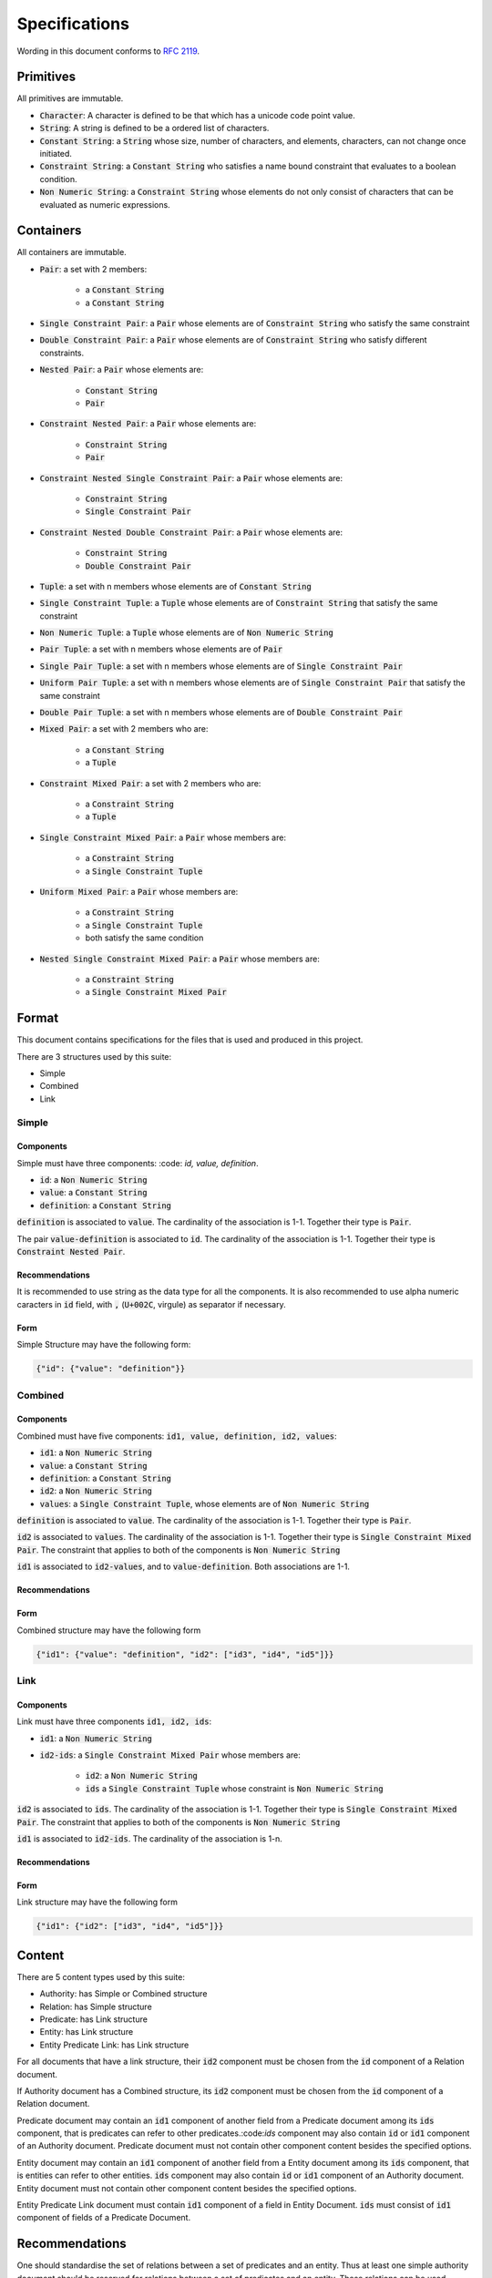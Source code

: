 ###############
Specifications
###############

Wording in this document conforms to `RFC 2119
<https://tools.ietf.org/html/rfc2119>`_.

Primitives
===========

All primitives are immutable.

- :code:`Character`: A character is defined to be that which has a unicode
  code point value.

- :code:`String`: A string is defined to be a ordered list of characters. 

- :code:`Constant String`: a :code:`String` whose size, number of characters,
  and elements, characters, can not change once initiated. 

- :code:`Constraint String`: a :code:`Constant String` who satisfies a name
  bound constraint that evaluates to a boolean condition.

- :code:`Non Numeric String`: a :code:`Constraint String` whose elements do
  not only consist of characters that can be evaluated as numeric expressions.


Containers
=========== 


All containers are immutable.

- :code:`Pair`: a set with 2 members:

    - a :code:`Constant String`
    - a :code:`Constant String`
    
- :code:`Single Constraint Pair`: a :code:`Pair` whose elements are of
  :code:`Constraint String` who satisfy the same constraint

- :code:`Double Constraint Pair`: a :code:`Pair` whose elements are of
  :code:`Constraint String` who satisfy different constraints.

- :code:`Nested Pair`: a :code:`Pair` whose elements are:

    - :code:`Constant String`
    - :code:`Pair`

- :code:`Constraint Nested Pair`: a :code:`Pair` whose elements are:

    - :code:`Constraint String`
    - :code:`Pair`

- :code:`Constraint Nested Single Constraint Pair`: a :code:`Pair` whose
  elements are:

    - :code:`Constraint String`
    - :code:`Single Constraint Pair`

- :code:`Constraint Nested Double Constraint Pair`: a :code:`Pair` whose
  elements are:

    - :code:`Constraint String`
    - :code:`Double Constraint Pair`

- :code:`Tuple`: a set with n members whose elements are of :code:`Constant
  String`

- :code:`Single Constraint Tuple`: a :code:`Tuple` whose elements are of
  :code:`Constraint String` that satisfy the same constraint

- :code:`Non Numeric Tuple`: a :code:`Tuple` whose elements are of 
  :code:`Non Numeric String`

- :code:`Pair Tuple`: a set with n members whose elements are of :code:`Pair`

- :code:`Single Pair Tuple`: a set with n members whose elements are of
  :code:`Single Constraint Pair`

- :code:`Uniform Pair Tuple`: a set with n members whose elements are of
  :code:`Single Constraint Pair` that satisfy the same constraint

- :code:`Double Pair Tuple`: a set with n members whose elements are of
  :code:`Double Constraint Pair`

- :code:`Mixed Pair`: a set with 2 members who are:

    - a :code:`Constant String`
    - a :code:`Tuple`


- :code:`Constraint Mixed Pair`: a set with 2 members who are:

    - a :code:`Constraint String`
    - a :code:`Tuple`


- :code:`Single Constraint Mixed Pair`: a :code:`Pair` whose members are:

    - a :code:`Constraint String`

    - a :code:`Single Constraint Tuple`

- :code:`Uniform Mixed Pair`: a :code:`Pair` whose members are:

    - a :code:`Constraint String`

    - a :code:`Single Constraint Tuple`

    - both satisfy the same condition

- :code:`Nested Single Constraint Mixed Pair`: a :code:`Pair` whose members
  are:

    - a :code:`Constraint String`

    - a :code:`Single Constraint Mixed Pair`


Format
======

This document contains specifications for the files that is used and
produced in this project.

There are 3 structures used by this suite:

- Simple

- Combined

- Link

Simple
-------

Components
+++++++++++

Simple must have three components: :code: `id, value, definition`.

- :code:`id`: a :code:`Non Numeric String`
- :code:`value`: a :code:`Constant String`
- :code:`definition`: a :code:`Constant String`

:code:`definition` is associated to :code:`value`.
The cardinality of the association is 1-1.
Together their type is :code:`Pair`.

The pair :code:`value-definition` is associated to :code:`id`.  
The cardinality of the association is 1-1. 
Together their type is :code:`Constraint Nested Pair`.

Recommendations
++++++++++++++++

It is recommended to use string as the data type for all the
components. 
It is also recommended to use alpha numeric caracters in 
:code:`id` field, with :code:`,` (:code:`U+002C`, virgule) as
separator if necessary.

Form
+++++

Simple Structure may have the following form:

.. code:: json
    
    {"id": {"value": "definition"}}
    
    
Combined
---------

Components
++++++++++++

Combined must have five components: 
:code:`id1, value, definition, id2, values`:

- :code:`id1`: a :code:`Non Numeric String`
- :code:`value`: a :code:`Constant String`
- :code:`definition`: a :code:`Constant String`
- :code:`id2`: a :code:`Non Numeric String`
- :code:`values`: a :code:`Single Constraint Tuple`, whose elements are of
  :code:`Non Numeric String`

:code:`definition` is associated to :code:`value`.
The cardinality of the association is 1-1.
Together their type is :code:`Pair`.


:code:`id2` is associated to :code:`values`.
The cardinality of the association is 1-1.
Together their type is :code:`Single Constraint Mixed Pair`. The constraint
that applies to both of the components is :code:`Non Numeric String`


:code:`id1` is associated to :code:`id2-values`, and to
:code:`value-definition`. Both associations are 1-1.



Recommendations
++++++++++++++++


Form
+++++

Combined structure may have the following form

.. code:: json
    
    {"id1": {"value": "definition", "id2": ["id3", "id4", "id5"]}}


Link
-----

Components
++++++++++++

Link must have three components :code:`id1, id2, ids`:

- :code:`id1`: a :code:`Non Numeric String`

- :code:`id2-ids`: a :code:`Single Constraint Mixed Pair` whose members are:

    - :code:`id2`: a :code:`Non Numeric String`
    - :code:`ids` a :code:`Single Constraint Tuple` whose constraint is
      :code:`Non Numeric String`


:code:`id2` is associated to :code:`ids`.
The cardinality of the association is 1-1.
Together their type is :code:`Single Constraint Mixed Pair`. The constraint
that applies to both of the components is :code:`Non Numeric String`


:code:`id1` is associated to :code:`id2-ids`.
The cardinality of the association is 1-n.


Recommendations
++++++++++++++++


Form
+++++

Link structure may have the following form

.. code:: json
    
    {"id1": {"id2": ["id3", "id4", "id5"]}}
 

Content
========

There are 5 content types used by this suite:

- Authority: has Simple or Combined structure

- Relation: has Simple structure

- Predicate: has Link structure

- Entity: has Link structure

- Entity Predicate Link: has Link structure

For all documents that have a link structure, their :code:`id2` component must
be chosen from the :code:`id` component of a Relation document.


If Authority document has a Combined structure, its :code:`id2` component must
be chosen from the :code:`id` component of a Relation document.

Predicate document may contain an :code:`id1` component of another field from
a Predicate document among its :code:`ids` component, that is predicates can
refer to other predicates.:code:`ids` component may also contain :code:`id` or
:code:`id1` component of an Authority document. Predicate document must not
contain other component content besides the specified options.


Entity document may contain an :code:`id1` component of another field from
a Entity document among its :code:`ids` component, that is entities can
refer to other entities. :code:`ids` component may also contain :code:`id` or
:code:`id1` component of an Authority document. Entity document must not
contain other component content besides the specified options.


Entity Predicate Link document must contain :code:`id1` component of a field
in Entity Document. :code:`ids` must consist of :code:`id1` component of
fields of a Predicate Document.


Recommendations
===============

One should standardise the set of relations between a set of predicates and an
entity. Thus at least one simple authority document should be reserved for
relations between a set of predicates and an entity. These relations can be
used outside of their context, but not the inverse, that is a set of
predicates and an entity can not use other relations besides these. This
standardisation procedure is recommended for other documents that use
relations as well. It is necessary to decide this early on since it governs
the mathematical model underlaying the project.


One should also distinguish another representation of a phenomenon from its
definition, a definition can be applied to multiple representations of a
phenomenon, and a representation is that which one can apply the definition of
a phenomenon. A suggestion might be to use "defined as" relation for terms of
definitions and "equals" for representations.

Qualifiers for representations of phenomena can be implemented using relations
as well. It is recommended to use combined authority documents for modeling
these qualifiers.

Another suggestion is to use active verbs when defining relations since they
should lend themselves easily to a usage of functions. They are treated in
effect as a function where the domain is the parent item containing it and
co-domain is the array of items that it maps to, so active verbs help with
their modeling.

Relations must be differentiable, that is for each parent item, the relation
must map to only a unique set of items. When given a parent item, and
a relation, there must be only one output that results from an evaluation of
relation on parent item.
